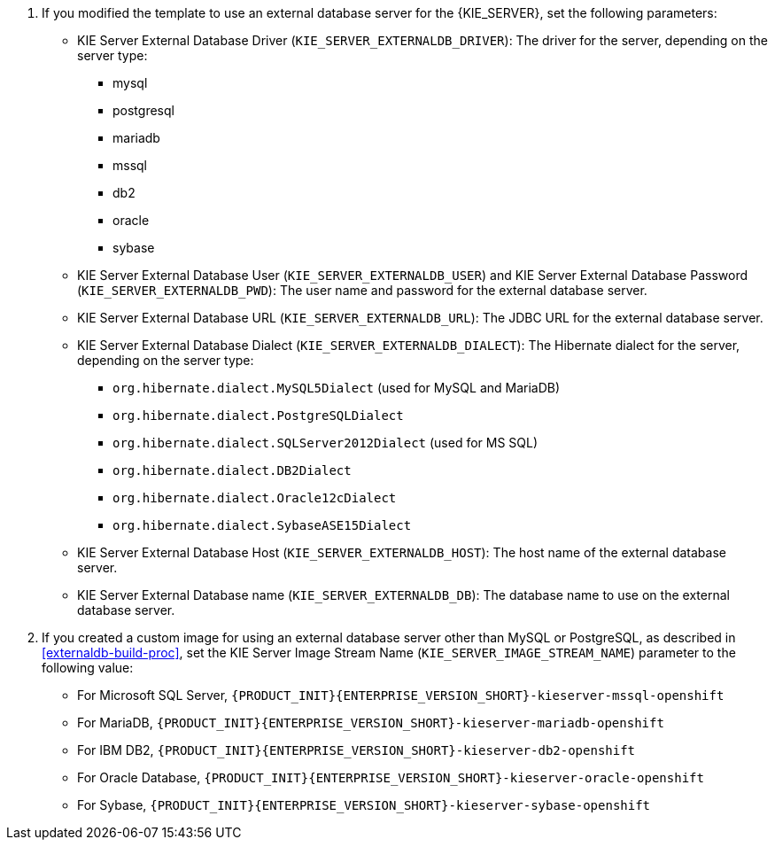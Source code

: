 . If you modified the template to use an external database server for the {KIE_SERVER}, set the following parameters:
+
** KIE Server External Database Driver (`KIE_SERVER_EXTERNALDB_DRIVER`): The driver for the server, depending on the server type:
+
*** mysql
*** postgresql
*** mariadb
*** mssql
*** db2
*** oracle
*** sybase
+
** KIE Server External Database User (`KIE_SERVER_EXTERNALDB_USER`) and KIE Server External Database Password (`KIE_SERVER_EXTERNALDB_PWD`): The user name and password for the external database server.
** KIE Server External Database URL (`KIE_SERVER_EXTERNALDB_URL`): The JDBC URL for the external database server.
** KIE Server External Database Dialect (`KIE_SERVER_EXTERNALDB_DIALECT`): The Hibernate dialect for the server, depending on the server type:
+
*** `org.hibernate.dialect.MySQL5Dialect` (used for MySQL and MariaDB)
*** `org.hibernate.dialect.PostgreSQLDialect` 
*** `org.hibernate.dialect.SQLServer2012Dialect` (used for MS SQL)
*** `org.hibernate.dialect.DB2Dialect`
*** `org.hibernate.dialect.Oracle12cDialect`
*** `org.hibernate.dialect.SybaseASE15Dialect`
+
** KIE Server External Database Host (`KIE_SERVER_EXTERNALDB_HOST`): The host name of the external database server.
** KIE Server External Database name (`KIE_SERVER_EXTERNALDB_DB`): The database name to use on the external database server. 
+
. If you created a custom image for using an external database server other than MySQL or PostgreSQL, as described in <<externaldb-build-proc>>, set the KIE Server Image Stream Name (`KIE_SERVER_IMAGE_STREAM_NAME`) parameter to the following value:
+
** For Microsoft SQL Server, `{PRODUCT_INIT}{ENTERPRISE_VERSION_SHORT}-kieserver-mssql-openshift`
** For MariaDB, `{PRODUCT_INIT}{ENTERPRISE_VERSION_SHORT}-kieserver-mariadb-openshift`
** For IBM DB2, `{PRODUCT_INIT}{ENTERPRISE_VERSION_SHORT}-kieserver-db2-openshift`
** For Oracle Database, `{PRODUCT_INIT}{ENTERPRISE_VERSION_SHORT}-kieserver-oracle-openshift`
** For Sybase, `{PRODUCT_INIT}{ENTERPRISE_VERSION_SHORT}-kieserver-sybase-openshift`
+
